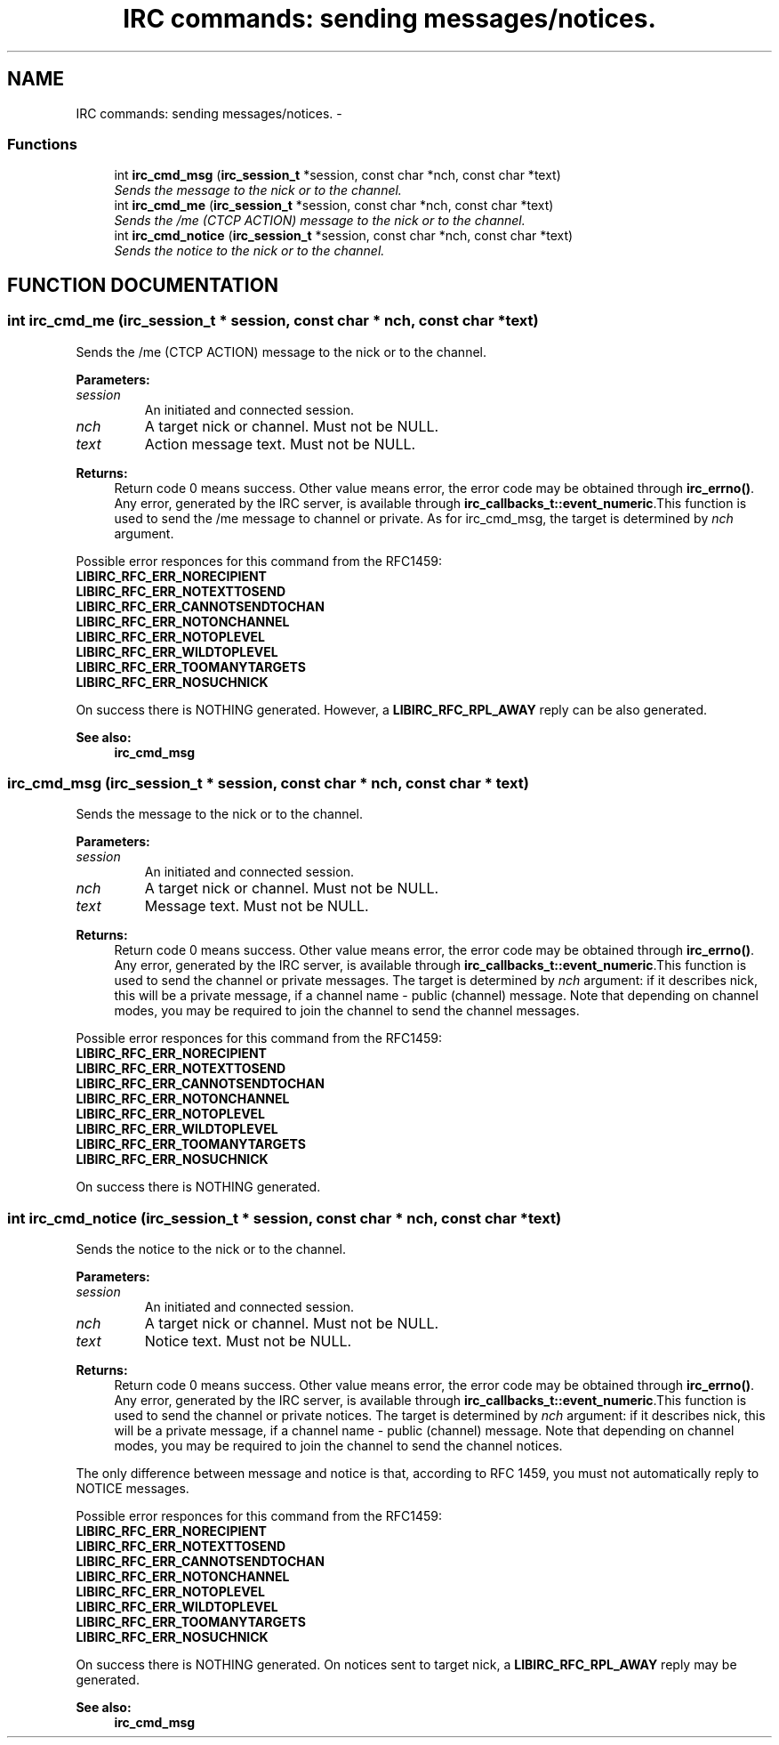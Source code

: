 .TH "IRC commands: sending messages/notices." 3 "31 Oct 2004" "libircclient" \" -*- nroff -*-
.ad l
.nh
.SH NAME
IRC commands: sending messages/notices. \- 
.SS "Functions"

.in +1c
.ti -1c
.RI "int \fBirc_cmd_msg\fP (\fBirc_session_t\fP *session, const char *nch, const char *text)"
.br
.RI "\fISends the message to the nick or to the channel.\fP"
.ti -1c
.RI "int \fBirc_cmd_me\fP (\fBirc_session_t\fP *session, const char *nch, const char *text)"
.br
.RI "\fISends the /me (CTCP ACTION) message to the nick or to the channel.\fP"
.ti -1c
.RI "int \fBirc_cmd_notice\fP (\fBirc_session_t\fP *session, const char *nch, const char *text)"
.br
.RI "\fISends the notice to the nick or to the channel.\fP"
.in -1c
.SH "FUNCTION DOCUMENTATION"
.PP 
.SS "int irc_cmd_me (\fBirc_session_t\fP * session, const char * nch, const char * text)"
.PP
Sends the /me (CTCP ACTION) message to the nick or to the channel.
.PP
\fBParameters: \fP
.in +1c
.TP
\fB\fIsession\fP\fP
An initiated and connected session. 
.TP
\fB\fInch\fP\fP
A target nick or channel. Must not be NULL. 
.TP
\fB\fItext\fP\fP
Action message text. Must not be NULL.
.PP
\fBReturns: \fP
.in +1c
Return code 0 means success. Other value means error, the error  code may be obtained through \fBirc_errno()\fP. Any error, generated by the  IRC server, is available through \fBirc_callbacks_t::event_numeric\fP.This function is used to send the /me message to channel or private. As for irc_cmd_msg, the target is determined by \fInch\fP argument.
.PP
Possible error responces for this command from the RFC1459:
.TP
\fBLIBIRC_RFC_ERR_NORECIPIENT\fP
.TP
\fBLIBIRC_RFC_ERR_NOTEXTTOSEND\fP
.TP
\fBLIBIRC_RFC_ERR_CANNOTSENDTOCHAN\fP
.TP
\fBLIBIRC_RFC_ERR_NOTONCHANNEL\fP
.TP
\fBLIBIRC_RFC_ERR_NOTOPLEVEL\fP
.TP
\fBLIBIRC_RFC_ERR_WILDTOPLEVEL\fP
.TP
\fBLIBIRC_RFC_ERR_TOOMANYTARGETS\fP
.TP
\fBLIBIRC_RFC_ERR_NOSUCHNICK\fP
.PP
On success there is NOTHING generated.  However, a \fBLIBIRC_RFC_RPL_AWAY\fP reply can be also generated.
.PP
\fBSee also: \fP
.in +1c
\fBirc_cmd_msg\fP 
.SS "irc_cmd_msg (\fBirc_session_t\fP * session, const char * nch, const char * text)"
.PP
Sends the message to the nick or to the channel.
.PP
\fBParameters: \fP
.in +1c
.TP
\fB\fIsession\fP\fP
An initiated and connected session. 
.TP
\fB\fInch\fP\fP
A target nick or channel. Must not be NULL. 
.TP
\fB\fItext\fP\fP
Message text. Must not be NULL.
.PP
\fBReturns: \fP
.in +1c
Return code 0 means success. Other value means error, the error  code may be obtained through \fBirc_errno()\fP. Any error, generated by the  IRC server, is available through \fBirc_callbacks_t::event_numeric\fP.This function is used to send the channel or private messages. The target is determined by \fInch\fP argument: if it describes nick, this will be a  private message, if a channel name - public (channel) message. Note that depending on channel modes, you may be required to join the channel to send the channel messages.
.PP
Possible error responces for this command from the RFC1459:
.TP
\fBLIBIRC_RFC_ERR_NORECIPIENT\fP
.TP
\fBLIBIRC_RFC_ERR_NOTEXTTOSEND\fP
.TP
\fBLIBIRC_RFC_ERR_CANNOTSENDTOCHAN\fP
.TP
\fBLIBIRC_RFC_ERR_NOTONCHANNEL\fP
.TP
\fBLIBIRC_RFC_ERR_NOTOPLEVEL\fP
.TP
\fBLIBIRC_RFC_ERR_WILDTOPLEVEL\fP
.TP
\fBLIBIRC_RFC_ERR_TOOMANYTARGETS\fP
.TP
\fBLIBIRC_RFC_ERR_NOSUCHNICK\fP
.PP
On success there is NOTHING generated. 
.SS "int irc_cmd_notice (\fBirc_session_t\fP * session, const char * nch, const char * text)"
.PP
Sends the notice to the nick or to the channel.
.PP
\fBParameters: \fP
.in +1c
.TP
\fB\fIsession\fP\fP
An initiated and connected session. 
.TP
\fB\fInch\fP\fP
A target nick or channel. Must not be NULL. 
.TP
\fB\fItext\fP\fP
Notice text. Must not be NULL.
.PP
\fBReturns: \fP
.in +1c
Return code 0 means success. Other value means error, the error  code may be obtained through \fBirc_errno()\fP. Any error, generated by the  IRC server, is available through \fBirc_callbacks_t::event_numeric\fP.This function is used to send the channel or private notices. The target is determined by \fInch\fP argument: if it describes nick, this will be a  private message, if a channel name - public (channel) message. Note that depending on channel modes, you may be required to join the channel to send the channel notices.
.PP
The only difference between message and notice is that, according to RFC  1459, you must not automatically reply to NOTICE messages.
.PP
Possible error responces for this command from the RFC1459:
.TP
\fBLIBIRC_RFC_ERR_NORECIPIENT\fP
.TP
\fBLIBIRC_RFC_ERR_NOTEXTTOSEND\fP
.TP
\fBLIBIRC_RFC_ERR_CANNOTSENDTOCHAN\fP
.TP
\fBLIBIRC_RFC_ERR_NOTONCHANNEL\fP
.TP
\fBLIBIRC_RFC_ERR_NOTOPLEVEL\fP
.TP
\fBLIBIRC_RFC_ERR_WILDTOPLEVEL\fP
.TP
\fBLIBIRC_RFC_ERR_TOOMANYTARGETS\fP
.TP
\fBLIBIRC_RFC_ERR_NOSUCHNICK\fP
.PP
On success there is NOTHING generated. On notices sent to target nick,  a \fBLIBIRC_RFC_RPL_AWAY\fP reply may be generated.
.PP
\fBSee also: \fP
.in +1c
\fBirc_cmd_msg\fP 
